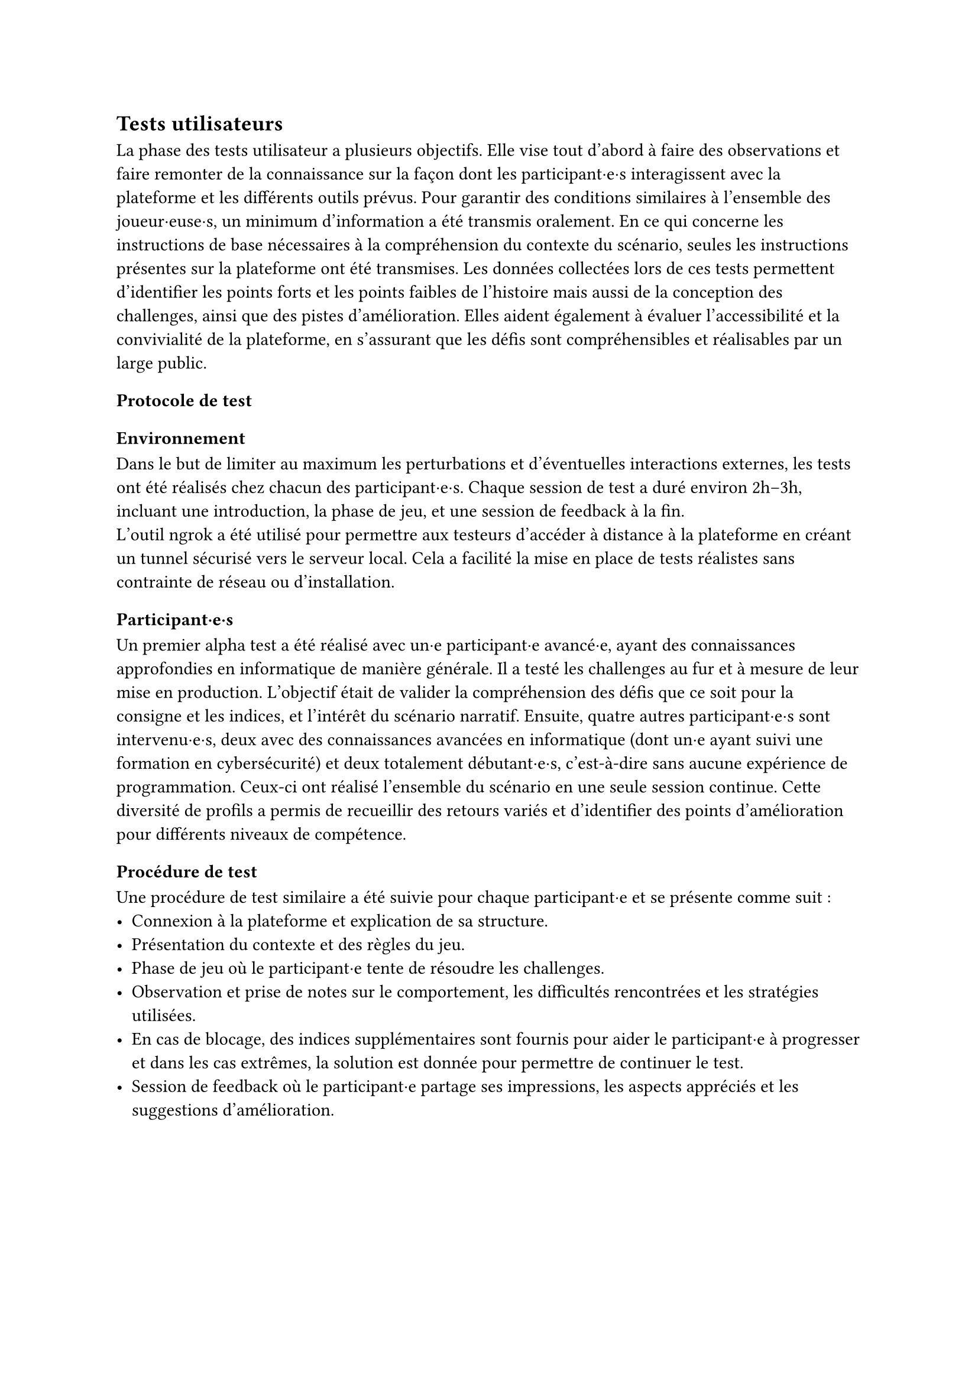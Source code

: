 == Tests utilisateurs <tests-utilisateurs>

La phase des tests utilisateur a plusieurs objectifs. Elle vise tout d’abord à faire des observations et faire remonter de la connaissance sur la façon dont les participant·e·s interagissent avec la plateforme et les différents outils prévus. Pour garantir des conditions similaires à l’ensemble des joueur·euse·s, un minimum d’information a été transmis oralement. En ce qui concerne les instructions de base nécessaires à la compréhension du contexte du scénario, seules les instructions présentes sur la plateforme ont été transmises.
Les données collectées lors de ces tests permettent d’identifier les points forts et les points faibles de l'histoire mais aussi de la conception des challenges, ainsi que des pistes d’amélioration. Elles aident également à évaluer l’accessibilité et la convivialité de la plateforme, en s’assurant que les défis sont compréhensibles et réalisables par un large public.

=== Protocole de test

==== Environnement 
Dans le but de limiter au maximum les perturbations et d’éventuelles interactions externes, les tests ont été réalisés chez chacun des participant·e·s. Chaque session de test a duré environ 2h–3h, incluant une introduction, la phase de jeu, et une session de feedback à la fin.\
L’outil ngrok a été utilisé pour permettre aux testeurs d’accéder à distance à la plateforme en créant un tunnel sécurisé vers le serveur local. Cela a facilité la mise en place de tests réalistes sans contrainte de réseau ou d’installation.

==== Participant·e·s
Un premier alpha test a été réalisé avec un·e participant·e avancé·e, ayant des connaissances approfondies en informatique de manière générale. Il a testé les challenges au fur et à mesure de leur mise en production. L'objectif était de valider la compréhension des défis que ce soit pour la consigne et les indices, et l'intérêt du scénario narratif.
Ensuite, quatre autres participant·e·s sont intervenu·e·s, deux avec des connaissances avancées en informatique (dont un·e ayant suivi une formation en cybersécurité) et deux totalement débutant·e·s, c'est-à-dire sans aucune expérience de programmation. Ceux-ci ont réalisé l’ensemble du scénario en une seule session continue. Cette diversité de profils a permis de recueillir des retours variés et d’identifier des points d’amélioration pour différents niveaux de compétence.

==== Procédure de test
Une procédure de test similaire a été suivie pour chaque participant·e et se présente comme suit : 
- Connexion à la plateforme et explication de sa structure.
- Présentation du contexte et des règles du jeu.
- Phase de jeu où le participant·e tente de résoudre les challenges.
- Observation et prise de notes sur le comportement, les difficultés rencontrées et les stratégies utilisées.
- En cas de blocage, des indices supplémentaires sont fournis pour aider le participant·e à progresser et dans les cas extrêmes, la solution est donnée pour permettre de continuer le test.
- Session de feedback où le participant·e partage ses impressions, les aspects appréciés et les suggestions d'amélioration.

